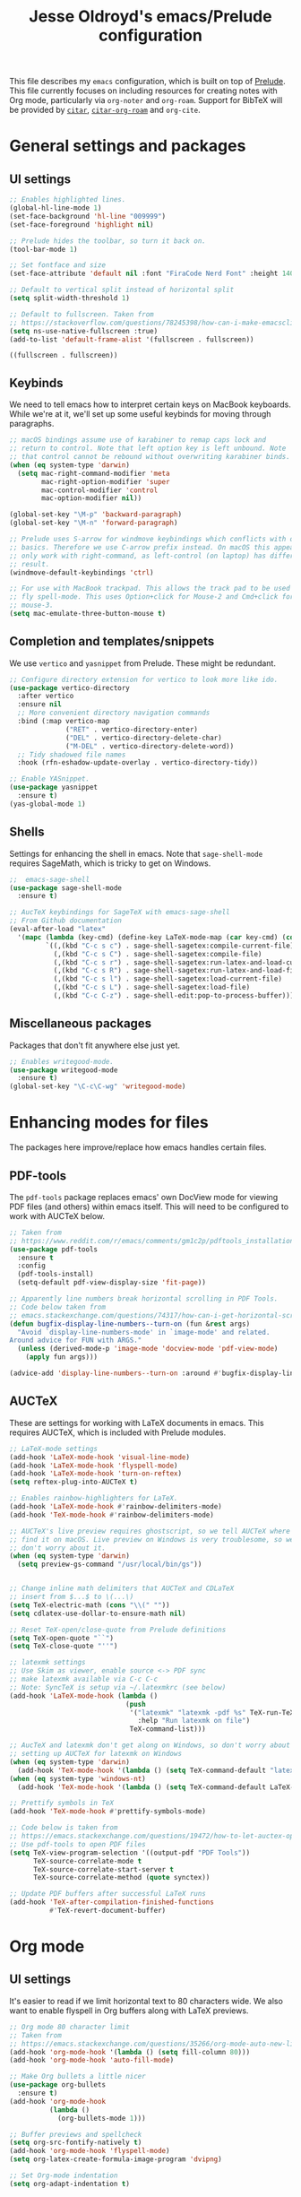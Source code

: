 #+TITLE: Jesse Oldroyd's emacs/Prelude configuration

This file describes my ~emacs~ configuration, which is built on top of
[[https://github.com/bbatsov/prelude?tab=readme-ov-file][Prelude]]. This file currently focuses on including resources for creating notes
with Org mode, particularly via ~org-noter~ and ~org-roam~. Support for BibTeX
will be provided by [[https://github.com/emacs-citar/citar?tab=readme-ov-file][~citar~]], [[https://github.com/emacs-citar/citar-org-roam][~citar-org-roam~]] and ~org-cite~.

* General settings and packages
** UI settings
   #+begin_src emacs-lisp
     ;; Enables highlighted lines.
     (global-hl-line-mode 1)
     (set-face-background 'hl-line "009999")
     (set-face-foreground 'highlight nil)

     ;; Prelude hides the toolbar, so turn it back on.
     (tool-bar-mode 1)

     ;; Set fontface and size
     (set-face-attribute 'default nil :font "FiraCode Nerd Font" :height 140)

     ;; Default to vertical split instead of horizontal split
     (setq split-width-threshold 1)

     ;; Default to fullscreen. Taken from
     ;; https://stackoverflow.com/questions/78245398/how-can-i-make-emacsclient-open-in-native-fullscreen-every-time-i-launch-it-fr
     (setq ns-use-native-fullscreen :true)
     (add-to-list 'default-frame-alist '(fullscreen . fullscreen))
   #+end_src

   #+RESULTS:
   : ((fullscreen . fullscreen))

** Keybinds
   We need to tell emacs how to interpret certain keys on MacBook
   keyboards. While we're at it, we'll set up some useful keybinds for moving
   through paragraphs.
   #+begin_src emacs-lisp
     ;; macOS bindings assume use of karabiner to remap caps lock and
     ;; return to control. Note that left option key is left unbound. Note
     ;; that control cannot be rebound without overwriting karabiner binds.
     (when (eq system-type 'darwin)
       (setq mac-right-command-modifier 'meta
             mac-right-option-modifier 'super
             mac-control-modifier 'control
             mac-option-modifier nil))

     (global-set-key "\M-p" 'backward-paragraph)
     (global-set-key "\M-n" 'forward-paragraph)

     ;; Prelude uses S-arrow for windmove keybindings which conflicts with org-mode
     ;; basics. Therefore we use C-arrow prefix instead. On macOS this appears to
     ;; only work with right-command, as left-control (on laptop) has different
     ;; result.
     (windmove-default-keybindings 'ctrl)

     ;; For use with MacBook trackpad. This allows the track pad to be used with
     ;; fly spell-mode. This uses Option+click for Mouse-2 and Cmd+click for
     ;; mouse-3.
     (setq mac-emulate-three-button-mouse t)
   #+end_src
** Completion and templates/snippets
   We use ~vertico~ and ~yasnippet~ from Prelude. These might be redundant.
   #+begin_src emacs-lisp
     ;; Configure directory extension for vertico to look more like ido.
     (use-package vertico-directory
       :after vertico
       :ensure nil
       ;; More convenient directory navigation commands
       :bind (:map vertico-map
                   ("RET" . vertico-directory-enter)
                   ("DEL" . vertico-directory-delete-char)
                   ("M-DEL" . vertico-directory-delete-word))
       ;; Tidy shadowed file names
       :hook (rfn-eshadow-update-overlay . vertico-directory-tidy))

     ;; Enable YASnippet.
     (use-package yasnippet
       :ensure t)
     (yas-global-mode 1)
   #+end_src
** Shells
   Settings for enhancing the shell in emacs. Note that ~sage-shell-mode~
   requires SageMath, which is tricky to get on Windows.
   #+begin_src emacs-lisp
     ;;  emacs-sage-shell
     (use-package sage-shell-mode
       :ensure t)

     ;; AucTeX keybindings for SageTeX with emacs-sage-shell
     ;; From Github documentation
     (eval-after-load "latex"
       '(mapc (lambda (key-cmd) (define-key LaTeX-mode-map (car key-cmd) (cdr key-cmd)))
              `((,(kbd "C-c s c") . sage-shell-sagetex:compile-current-file)
                (,(kbd "C-c s C") . sage-shell-sagetex:compile-file)
                (,(kbd "C-c s r") . sage-shell-sagetex:run-latex-and-load-current-file)
                (,(kbd "C-c s R") . sage-shell-sagetex:run-latex-and-load-file)
                (,(kbd "C-c s l") . sage-shell-sagetex:load-current-file)
                (,(kbd "C-c s L") . sage-shell-sagetex:load-file)
                (,(kbd "C-c C-z") . sage-shell-edit:pop-to-process-buffer))))
   #+end_src
** Miscellaneous packages
   Packages that don't fit anywhere else just yet.
   #+begin_src emacs-lisp
     ;; Enables writegood-mode.
     (use-package writegood-mode
       :ensure t)
     (global-set-key "\C-c\C-wg" 'writegood-mode)
   #+end_src
* Enhancing modes for files
  The packages here improve/replace how emacs handles certain files.
** PDF-tools
   The ~pdf-tools~ package replaces emacs' own DocView mode for viewing PDF
   files (and others) within emacs itself. This will need to be configured to
   work with AUCTeX below.
   #+BEGIN_SRC emacs-lisp
     ;; Taken from
     ;; https://www.reddit.com/r/emacs/comments/gm1c2p/pdftools_installation/
     (use-package pdf-tools
       :ensure t
       :config
       (pdf-tools-install)
       (setq-default pdf-view-display-size 'fit-page))

     ;; Apparently line numbers break horizontal scrolling in PDF Tools.
     ;; Code below taken from
     ;; emacs.stackexchange.com/questions/74317/how-can-i-get-horizontal-scrolling-in-pdfview-to-work
     (defun bugfix-display-line-numbers--turn-on (fun &rest args)
       "Avoid `display-line-numbers-mode' in `image-mode' and related.
     Around advice for FUN with ARGS."
       (unless (derived-mode-p 'image-mode 'docview-mode 'pdf-view-mode)
         (apply fun args)))

     (advice-add 'display-line-numbers--turn-on :around #'bugfix-display-line-numbers--turn-on)
   #+END_SRC
** AUCTeX
   These are settings for working with LaTeX documents in emacs. This requires
   AUCTeX, which is included with Prelude modules.
   #+BEGIN_SRC emacs-lisp
     ;; LaTeX-mode settings
     (add-hook 'LaTeX-mode-hook 'visual-line-mode)
     (add-hook 'LaTeX-mode-hook 'flyspell-mode)
     (add-hook 'LaTeX-mode-hook 'turn-on-reftex)
     (setq reftex-plug-into-AUCTeX t)

     ;; Enables rainbow-highlighters for LaTeX.
     (add-hook 'LaTeX-mode-hook #'rainbow-delimiters-mode)
     (add-hook 'TeX-mode-hook #'rainbow-delimiters-mode)

     ;; AUCTeX's live preview requires ghostscript, so we tell AUCTeX where to
     ;; find it on macOS. Live preview on Windows is very troublesome, so we
     ;; don't worry about it.
     (when (eq system-type 'darwin)
       (setq preview-gs-command "/usr/local/bin/gs"))


     ;; Change inline math delimiters that AUCTeX and CDLaTeX
     ;; insert from $...$ to \(...\)
     (setq TeX-electric-math (cons "\\(" ""))
     (setq cdlatex-use-dollar-to-ensure-math nil)

     ;; Reset TeX-open/close-quote from Prelude definitions
     (setq TeX-open-quote "``")
     (setq TeX-close-quote "''")

     ;; latexmk settings
     ;; Use Skim as viewer, enable source <-> PDF sync
     ;; make latexmk available via C-c C-c
     ;; Note: SyncTeX is setup via ~/.latexmkrc (see below)
     (add-hook 'LaTeX-mode-hook (lambda ()
                                  (push
                                   '("latexmk" "latexmk -pdf %s" TeX-run-TeX nil t
                                     :help "Run latexmk on file")
                                   TeX-command-list)))

     ;; AucTeX and latexmk don't get along on Windows, so don't worry about
     ;; setting up AUCTeX for latexmk on Windows
     (when (eq system-type 'darwin)
       (add-hook 'TeX-mode-hook '(lambda () (setq TeX-command-default "latexmk"))))
     (when (eq system-type 'windows-nt)
       (add-hook 'TeX-mode-hook '(lambda () (setq TeX-command-default LaTeX-command))))

     ;; Prettify symbols in TeX
     (add-hook 'TeX-mode-hook #'prettify-symbols-mode)

     ;; Code below is taken from
     ;; https://emacs.stackexchange.com/questions/19472/how-to-let-auctex-open-pdf-with-pdf-tools
     ;; Use pdf-tools to open PDF files
     (setq TeX-view-program-selection '((output-pdf "PDF Tools"))
           TeX-source-correlate-mode t
           TeX-source-correlate-start-server t
           TeX-source-correlate-method (quote synctex))

     ;; Update PDF buffers after successful LaTeX runs
     (add-hook 'TeX-after-compilation-finished-functions
               #'TeX-revert-document-buffer)
   #+END_SRC
* Org mode
** UI settings
   It's easier to read if we limit horizontal text to 80 characters wide. We
   also want to enable flyspell in Org buffers along with LaTeX previews.
   #+begin_src emacs-lisp
     ;; Org mode 80 character limit
     ;; Taken from
     ;; https://emacs.stackexchange.com/questions/35266/org-mode-auto-new-line-at-80th-column
     (add-hook 'org-mode-hook '(lambda () (setq fill-column 80)))
     (add-hook 'org-mode-hook 'auto-fill-mode)

     ;; Make Org bullets a little nicer
     (use-package org-bullets
       :ensure t)
     (add-hook 'org-mode-hook
               (lambda ()
                 (org-bullets-mode 1)))

     ;; Buffer previews and spellcheck
     (setq org-src-fontify-natively t)
     (add-hook 'org-mode-hook 'flyspell-mode)
     (setq org-latex-create-formula-image-program 'dvipng)

     ;; Set Org-mode indentation
     (setq org-adapt-indentation t)
   #+end_src
** Agenda and capture settings
   Org-agenda is one of the best reasons to become familiar with Org mode. We
   need to set up our agenda files and capture templates/keybinds.
   #+BEGIN_SRC emacs-lisp
     ;; This is for key bindings to invoke agenda mode (see line-2)
     (global-set-key "\C-cl" 'org-store-link)
     (global-set-key "\C-ca" 'org-agenda)
     (global-set-key "\C-cc" 'org-capture)
     (global-set-key "\C-cb" 'org-iswitchb)

     ;;Changes TODO to done automatically if children tasks done
     (defun org-summary-todo (n-done n-not-done)
       "Switch entry to DONE when all subentries are done, to TODO otherwise."
       (let (org-log-done org-log-states)   ; turn off logging
         (org-todo (if (= n-not-done 0) "DONE" "TODO"))))

     (add-hook 'org-after-todo-statistics-hook 'org-summary-todo)

     ;; Define the custum capture templates
     (setq org-capture-templates
           '(("t" "Todo" entry (file org-default-notes-file)
              "* TODO %?\n%u\n%a\n" :clock-in t :clock-resume t)
             ("m" "Meeting" entry (file org-default-notes-file)
              "* MEETING with %? :MEETING:\n%t" :clock-in t :clock-resume t)
             ("d" "Diary" entry (file+datetree "~/org/diary.org")
              "* %?\n%U\n" :clock-in t :clock-resume t)
             ("i" "Idea" entry (file org-default-notes-file)
              "* %? :IDEA: \n%t" :clock-in t :clock-resume t)
             ("n" "Next Task" entry (file+headline org-default-notes-file "Tasks")
              "** NEXT %? \nDEADLINE: %t") ))

     ;; Sets up org-mode files for capture/refile.
     (when (eq system-type 'darwin)
       (setq org-agenda-files '("~/Documents/org"
                                "~/Google Drive/My Drive/org"))
       (setq org-default-notes-file
             (expand-file-name "~/Documents/org/notes.org")))

     (setq org-refile-targets
           '((nil :maxlevel . 3)
             (org-agenda-files :maxlevel . 3)))
   #+END_SRC
** Note-taking
   This config is adapted from the recommended config for [[https://github.com/org-roam/org-roam-bibtex][~org-roam~]]. The
   keybinds need to be modified slightly so as not to conflict with Prelude's
   ~crux~ keybinds.
   #+BEGIN_SRC emacs-lisp
     (use-package org-roam
       :ensure t
       :custom
       (org-roam-directory "~/Documents/org/roam")
       :bind (("C-c m l" . org-roam-buffer-toggle)
              ("C-c m f" . org-roam-node-find)
              ("C-c m g" . org-roam-graph)
              ("C-c m i" . org-roam-node-insert)
              ("C-c m c" . org-roam-capture)
              ;; Dailies
              ("C-c m j" . org-roam-dailies-capture-today))
       :config
       ;; If you're using a vertical completion framework, you might want a
       ;; more informative completion interface
       (setq org-roam-node-display-template (concat "${title:*} " (propertize "${tags:10}" 'face 'org-tag)))
       (org-roam-db-autosync-mode)
       ;; If using org-roam-protocol
       (require 'org-roam-protocol))

     (use-package org-noter)
   #+END_SRC
** BibTeX
   The location of the bibliography file needs to be set. We can use the
   variable ~bib-file~ which is part of ~bib-mode.el~. This might be used by
   AUCTeX as well, so why not set it here. The location of the Google Drive file
   probably depends on the OS, so we account for that here as well.
   #+BEGIN_SRC emacs-lisp
     (when (eq system-type 'darwin)
       (setq bib-file '("~/Google Drive/My Drive/research/library.bib")))
     (use-package citar
       :custom
       (citar-bibliography bib-file)
       :hook
       (LaTeX-mode . citar-capf-setup)
       (org-mode . citar-capf-setup))
     (use-package citar-org-roam
       :after (citar org-roam)
       :config (citar-org-roam-mode))
   #+END_SRC
* Packages to consider adding
** ~embark~
   Apparently improves commands in minibuffer. Can be used with ~citar~ via
   ~citar-embark~.
** ~ledger-mode~
   This would be part of a larger project making use of the ~ledger~ CLI program
   to keep track of my finances and budget. One example of use is located [[https://www.reddit.com/r/emacs/comments/8x4xtt/tip_how_i_use_ledger_to_track_my_money/][here]].

